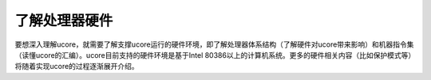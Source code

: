 了解处理器硬件
==============

要想深入理解ucore，就需要了解支撑ucore运行的硬件环境，即了解处理器体系结构（了解硬件对ucore带来影响）和机器指令集（读懂ucore的汇编）。ucore目前支持的硬件环境是基于Intel
80386以上的计算机系统。更多的硬件相关内容（比如保护模式等）将随着实现ucore的过程逐渐展开介绍。

